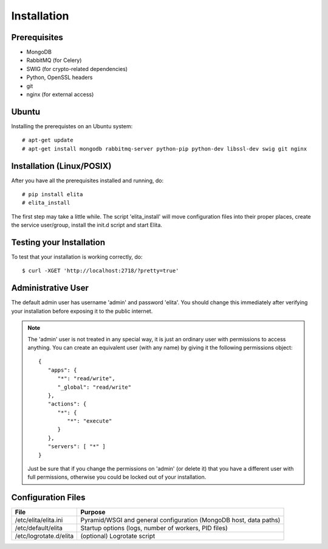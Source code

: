 Installation
============


Prerequisites
-------------

* MongoDB
* RabbitMQ (for Celery)
* SWIG (for crypto-related dependencies)
* Python, OpenSSL headers
* git
* nginx (for external access)


Ubuntu
------

Installing the prerequistes on an Ubuntu system::

    # apt-get update
    # apt-get install mongodb rabbitmq-server python-pip python-dev libssl-dev swig git nginx


Installation (Linux/POSIX)
--------------------------

After you have all the prerequisites installed and running, do::

    # pip install elita
    # elita_install

The first step may take a little while. The script 'elita_install' will move
configuration files into their proper places, create the service user/group, install the init.d script and start Elita.


Testing your Installation
-------------------------

To test that your installation is working correctly, do::

    $ curl -XGET 'http://localhost:2718/?pretty=true'


Administrative User
-------------------

The default admin user has username 'admin' and password 'elita'. You should change this immediately after
verifying your installation before exposing it to the public internet.

.. NOTE::
   The 'admin' user is not treated in any special way, it is just an ordinary user with permissions to access anything.
   You can create an equivalent user (with any name) by giving it the following permissions object::

       {
          "apps": {
             "*": "read/write",
             "_global": "read/write"
          },
          "actions": {
             "*": {
                "*": "execute"
             }
          },
          "servers": [ "*" ]
       }
   Just be sure that if you change the permissions on 'admin' (or delete it) that you have a different user with full
   permissions, otherwise you could be locked out of your installation.

Configuration Files
-------------------

=======================  ==================================================================
File                     Purpose
=======================  ==================================================================
/etc/elita/elita.ini     Pyramid/WSGI and general configuration (MongoDB host, data paths)
/etc/default/elita       Startup options (logs, number of workers, PID files)
/etc/logrotate.d/elita   (optional) Logrotate script
=======================  ==================================================================
